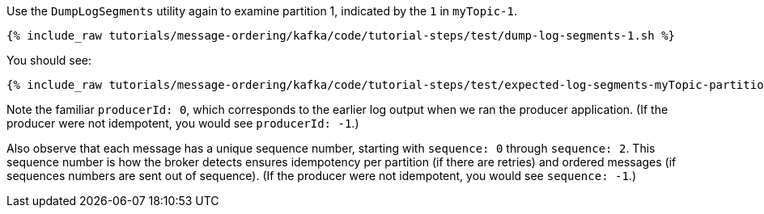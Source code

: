 Use the `DumpLogSegments` utility again to examine partition 1, indicated by the `1` in `myTopic-1`.

+++++
<pre class="snippet"><code class="shell">{% include_raw tutorials/message-ordering/kafka/code/tutorial-steps/test/dump-log-segments-1.sh %}</code></pre>
+++++

You should see:

+++++
<pre class="snippet"><code class="text">{% include_raw tutorials/message-ordering/kafka/code/tutorial-steps/test/expected-log-segments-myTopic-partition-1.txt %}</code></pre>
+++++

Note the familiar `producerId: 0`, which corresponds to the earlier log output when we ran the producer application.
(If the producer were not idempotent, you would see `producerId: -1`.)

Also observe that each message has a unique sequence number, starting with `sequence: 0` through `sequence: 2`.
This sequence number is how the broker detects ensures idempotency per partition (if there are retries) and ordered messages (if sequences numbers are sent out of sequence).
(If the producer were not idempotent, you would see `sequence: -1`.)
